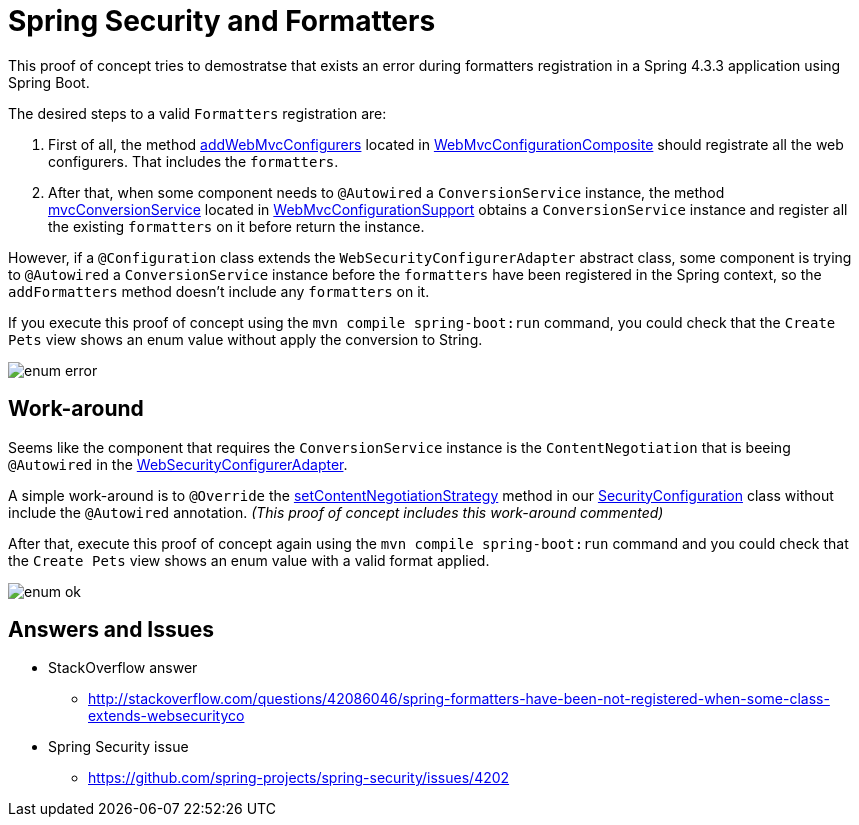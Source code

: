 = Spring Security and Formatters

This proof of concept tries to demostratse that exists an error during formatters registration in a Spring 4.3.3 application using Spring Boot.

The desired steps to a valid `Formatters` registration are:

. First of all, the method https://github.com/spring-projects/spring-framework/blob/master/spring-webmvc/src/main/java/org/springframework/web/servlet/config/annotation/WebMvcConfigurerComposite.java#L42[addWebMvcConfigurers] located in https://github.com/spring-projects/spring-framework/blob/master/spring-webmvc/src/main/java/org/springframework/web/servlet/config/annotation/WebMvcConfigurerComposite.java[WebMvcConfigurationComposite] should registrate all the web configurers. That includes the `formatters`.
. After that, when some component needs to `@Autowired` a `ConversionService` instance, the method https://github.com/spring-projects/spring-framework/blob/master/spring-webmvc/src/main/java/org/springframework/web/servlet/config/annotation/WebMvcConfigurationSupport.java#L602[mvcConversionService] located in https://github.com/spring-projects/spring-framework/blob/master/spring-webmvc/src/main/java/org/springframework/web/servlet/config/annotation/WebMvcConfigurationSupport.java[WebMvcConfigurationSupport] obtains a `ConversionService` instance and register all the existing `formatters` on it before return the instance.

However, if a `@Configuration` class extends the `WebSecurityConfigurerAdapter` abstract class, some component is trying to `@Autowired` a `ConversionService` instance before the `formatters` have been registered in the Spring context, so the `addFormatters` method doesn't include any `formatters` on it.

If you execute this proof of concept using the `mvn compile spring-boot:run` command, you could check that the `Create Pets` view shows an enum value without apply the conversion to String.

image::screenshots/enum_error.png[]

== Work-around

Seems like the component that requires the `ConversionService` instance is the `ContentNegotiation` that is beeing `@Autowired` in the https://github.com/spring-projects/spring-security/blob/master/config/src/main/java/org/springframework/security/config/annotation/web/configuration/WebSecurityConfigurerAdapter.java#L376[WebSecurityConfigurerAdapter]. 

A simple work-around is to `@Override` the https://github.com/jcagarcia/proofs/blob/master/spring-security-and-formatters/src/main/java/org/springframework/roo/petclinic/config/security/SecurityConfiguration.java#L54[setContentNegotiationStrategy] method in our https://github.com/jcagarcia/proofs/blob/master/spring-security-and-formatters/src/main/java/org/springframework/roo/petclinic/config/security/SecurityConfiguration.java[SecurityConfiguration] class without include the `@Autowired` annotation. _(This proof of concept includes this work-around commented)_

After that, execute this proof of concept again using the `mvn compile spring-boot:run` command and you could check that the `Create Pets` view shows an enum value with a valid format applied.

image::screenshots/enum_ok.png[]

== Answers and Issues

* StackOverflow answer
** http://stackoverflow.com/questions/42086046/spring-formatters-have-been-not-registered-when-some-class-extends-websecurityco

* Spring Security issue
** https://github.com/spring-projects/spring-security/issues/4202
